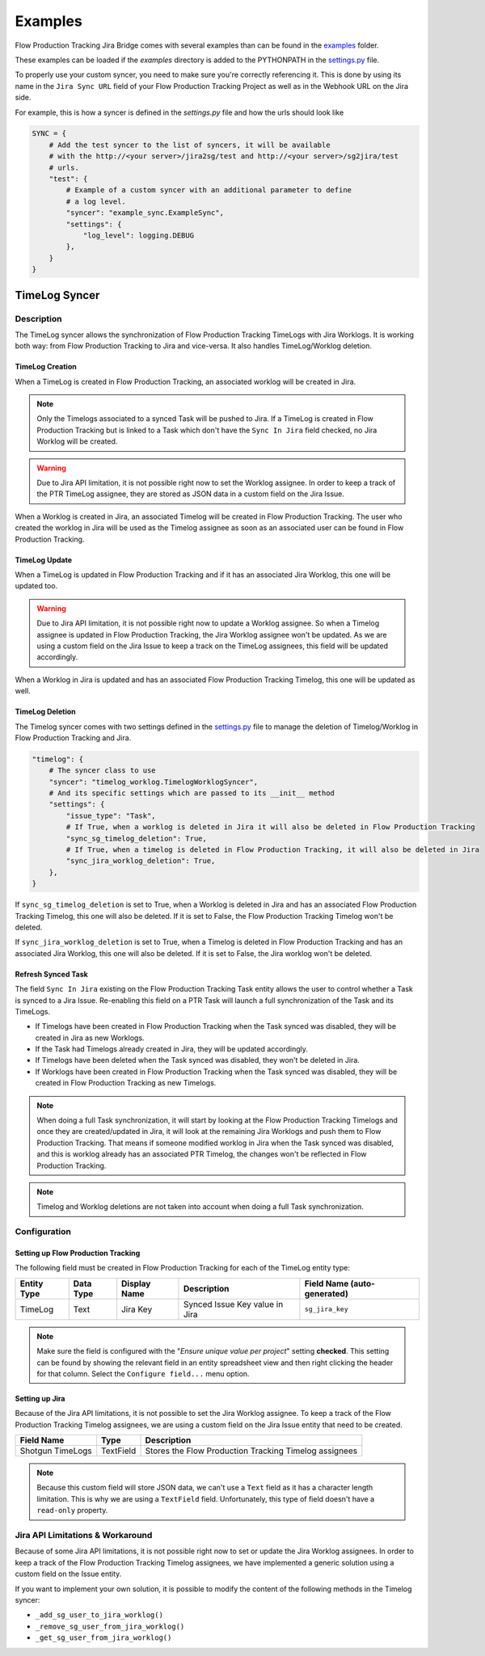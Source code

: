 Examples
########

Flow Production Tracking Jira Bridge comes with several examples than can be found in
the `examples <https://github.com/shotgunsoftware/sg-jira-bridge/tree/master/examples>`_ folder.

These examples can be loaded if the `examples` directory is added to the PYTHONPATH in the
`settings.py <https://github.com/shotgunsoftware/sg-jira-bridge/blob/master/settings.py#L95>`_ file.

To properly use your custom syncer, you need to make sure you're correctly referencing it.
This is done by using its name in the ``Jira Sync URL`` field of your Flow Production Tracking Project
as well as in the Webhook URL on the Jira side.

For example, this is how a syncer is defined in the `settings.py` file and how the urls should look like

.. code-block:: python

    SYNC = {
        # Add the test syncer to the list of syncers, it will be available
        # with the http://<your server>/jira2sg/test and http://<your server>/sg2jira/test
        # urls.
        "test": {
            # Example of a custom syncer with an additional parameter to define
            # a log level.
            "syncer": "example_sync.ExampleSync",
            "settings": {
                "log_level": logging.DEBUG
            },
        }
    }


TimeLog Syncer
**************

Description
===========

The TimeLog syncer allows the synchronization of Flow Production Tracking TimeLogs with Jira Worklogs.
It is working both way: from Flow Production Tracking to Jira and vice-versa.
It also handles TimeLog/Worklog deletion.

TimeLog Creation
----------------

When a TimeLog is created in Flow Production Tracking, an associated worklog will
be created in Jira.

.. note::
    Only the Timelogs associated to a synced Task will be pushed to Jira. If a TimeLog is created
    in Flow Production Tracking but is linked to a Task which don't have the ``Sync In Jira`` field checked,
    no Jira Worklog will be created.

.. warning::
    Due to Jira API limitation, it is not possible right now to set the Worklog assignee.
    In order to keep a track of the PTR TimeLog assignee, they are stored as JSON data in a
    custom field on the Jira Issue.

When a Worklog is created in Jira, an associated Timelog will be created in Flow Production Tracking.
The user who created the worklog in Jira will be used as the Timelog assignee as soon as an associated
user can be found in Flow Production Tracking.

TimeLog Update
--------------

When a TimeLog is updated in Flow Production Tracking and if it has an associated Jira Worklog,
this one will be updated too.

.. warning::
    Due to Jira API limitation, it is not possible right now to update a Worklog assignee.
    So when a Timelog assignee is updated in Flow Production Tracking, the Jira Worklog
    assignee won't be updated. As we are using a custom field on the Jira Issue to keep a track
    on the TimeLog assignees, this field will be updated accordingly.

When a Worklog in Jira is updated and has an associated Flow Production Tracking Timelog,
this one will be updated as well.

TimeLog Deletion
----------------

The Timelog syncer comes with two settings defined in the `settings.py <https://github.com/shotgunsoftware/sg-jira-bridge/blob/master/settings.py>`__
file to manage the deletion of Timelog/Worklog in Flow Production Tracking and Jira.

.. code-block:: python

    "timelog": {
        # The syncer class to use
        "syncer": "timelog_worklog.TimelogWorklogSyncer",
        # And its specific settings which are passed to its __init__ method
        "settings": {
            "issue_type": "Task",
            # If True, when a worklog is deleted in Jira it will also be deleted in Flow Production Tracking
            "sync_sg_timelog_deletion": True,
            # If True, when a timelog is deleted in Flow Production Tracking, it will also be deleted in Jira
            "sync_jira_worklog_deletion": True,
        },
    }


If ``sync_sg_timelog_deletion`` is set to True, when a Worklog is deleted in Jira and has an associated Flow Production
Tracking Timelog, this one will also be deleted. If it is set to False, the Flow Production Tracking Timelog won't
be deleted.

If ``sync_jira_worklog_deletion`` is set to True, when a Timelog is deleted in Flow Production Tracking and has an
associated Jira Worklog, this one will also be deleted. If it is set to False, the Jira worklog won't
be deleted.

Refresh Synced Task
-------------------

The field ``Sync In Jira`` existing on the Flow Production Tracking Task entity allows the user to control
whether a Task is synced to a Jira Issue. Re-enabling this field on a PTR Task will launch a full synchronization
of the Task and its TimeLogs.

* If Timelogs have been created in Flow Production Tracking when the Task synced was disabled, they will be created in Jira as new Worklogs.
* If the Task had Timelogs already created in Jira, they will be updated accordingly.
* If Timelogs have been deleted when the Task synced was disabled, they won't be deleted in Jira.
* If Worklogs have been created in Flow Production Tracking when the Task synced was disabled, they will be created in Flow Production Tracking as new Timelogs.

.. note::
    When doing a full Task synchronization, it will start by looking at the Flow Production Tracking Timelogs
    and once they are created/updated in Jira, it will look at the remaining Jira Worklogs and push them to
    Flow Production Tracking. That means if someone modified worklog in Jira when the Task synced was disabled,
    and this is worklog already has an associated PTR Timelog, the changes won't be reflected in Flow Production
    Tracking.

.. note::
    Timelog and Worklog deletions are not taken into account when doing a full Task synchronization.


Configuration
=============

Setting up Flow Production Tracking
-----------------------------------

The following field must be created in Flow Production Tracking for each of the
TimeLog entity type:

===========  =========  ================  ====================================  ======================
Entity Type  Data Type  Display Name      Description                           Field Name (auto-generated)
===========  =========  ================  ====================================  ======================
TimeLog      Text       Jira Key          Synced Issue Key value in Jira        ``sg_jira_key``
===========  =========  ================  ====================================  ======================

.. note::
    Make sure the field is configured with the "*Ensure unique
    value per project*" setting **checked**. This setting can be found by
    showing the relevant field in an entity spreadsheet view and then
    right clicking the header for that column. Select the ``Configure field...``
    menu option.

Setting up Jira
---------------

Because of the Jira API limitations, it is not possible to set the Jira Worklog assignee.
To keep a track of the Flow Production Tracking Timelog assignees, we are using a custom field
on the Jira Issue entity that need to be created.

+------------------+-----------+--------------------------------------------------------------+
| Field Name       | Type      | Description                                                  |
+==================+===========+==============================================================+
| Shotgun TimeLogs | TextField | Stores the Flow Production Tracking Timelog assignees        |
+------------------+-----------+--------------------------------------------------------------+

.. note::
    Because this custom field will store JSON data, we can't use a ``Text`` field as it has
    a character length limitation. This is why we are using a ``TextField`` field.
    Unfortunately, this type of field doesn't have a ``read-only`` property.

Jira API Limitations & Workaround
=================================

Because of some Jira API limitations, it is not possible right now to set or update the Jira Worklog assignees.
In order to keep a track of the Flow Production Tracking Timelog assignees, we have implemented a generic solution
using a custom field on the Issue entity.

If you want to implement your own solution, it is possible to modify the content of the following methods in
the Timelog syncer:

* ``_add_sg_user_to_jira_worklog()``
* ``_remove_sg_user_from_jira_worklog()``
* ``_get_sg_user_from_jira_worklog()``
